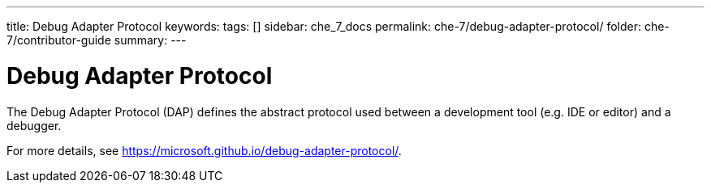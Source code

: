 ---
title: Debug Adapter Protocol
keywords:
tags: []
sidebar: che_7_docs
permalink: che-7/debug-adapter-protocol/
folder: che-7/contributor-guide
summary:
---

[id="debug-adapter-protocol_{context}"]
= Debug Adapter Protocol

The Debug Adapter Protocol (DAP) defines the abstract protocol used between a development tool (e.g. IDE or editor) and a debugger. 

For more details, see link:https://microsoft.github.io/debug-adapter-protocol/[].
